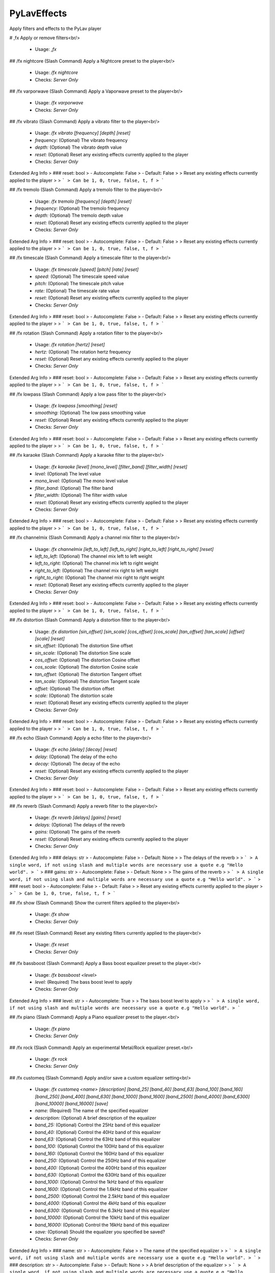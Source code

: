 PyLavEffects
============

Apply filters and effects to the PyLav player

# ,fx
Apply or remove filters<br/>
 - Usage: `,fx`


## /fx nightcore (Slash Command)
Apply a Nightcore preset to the player<br/>
 - Usage: `/fx nightcore`
 - Checks: `Server Only`


## /fx varporwave (Slash Command)
Apply a Vaporwave preset to the player<br/>
 - Usage: `/fx varporwave`
 - Checks: `Server Only`


## /fx vibrato (Slash Command)
Apply a vibrato filter to the player<br/>
 - Usage: `/fx vibrato [frequency] [depth] [reset]`
 - `frequency:` (Optional) The vibrato frequency
 - `depth:` (Optional) The vibrato depth value
 - `reset:` (Optional) Reset any existing effects currently applied to the player

 - Checks: `Server Only`
Extended Arg Info
> ### reset: bool
> - Autocomplete: False
> - Default: False
> 
> Reset any existing effects currently applied to the player
> 
> ```
> Can be 1, 0, true, false, t, f
> ```


## /fx tremolo (Slash Command)
Apply a tremolo filter to the player<br/>
 - Usage: `/fx tremolo [frequency] [depth] [reset]`
 - `frequency:` (Optional) The tremolo frequency
 - `depth:` (Optional) The tremolo depth value
 - `reset:` (Optional) Reset any existing effects currently applied to the player

 - Checks: `Server Only`
Extended Arg Info
> ### reset: bool
> - Autocomplete: False
> - Default: False
> 
> Reset any existing effects currently applied to the player
> 
> ```
> Can be 1, 0, true, false, t, f
> ```


## /fx timescale (Slash Command)
Apply a timescale filter to the player<br/>
 - Usage: `/fx timescale [speed] [pitch] [rate] [reset]`
 - `speed:` (Optional) The timescale speed value
 - `pitch:` (Optional) The timescale pitch value
 - `rate:` (Optional) The timescale rate value
 - `reset:` (Optional) Reset any existing effects currently applied to the player

 - Checks: `Server Only`
Extended Arg Info
> ### reset: bool
> - Autocomplete: False
> - Default: False
> 
> Reset any existing effects currently applied to the player
> 
> ```
> Can be 1, 0, true, false, t, f
> ```


## /fx rotation (Slash Command)
Apply a rotation filter to the player<br/>
 - Usage: `/fx rotation [hertz] [reset]`
 - `hertz:` (Optional) The rotation hertz frequency
 - `reset:` (Optional) Reset any existing effects currently applied to the player

 - Checks: `Server Only`
Extended Arg Info
> ### reset: bool
> - Autocomplete: False
> - Default: False
> 
> Reset any existing effects currently applied to the player
> 
> ```
> Can be 1, 0, true, false, t, f
> ```


## /fx lowpass (Slash Command)
Apply a low pass filter to the player<br/>
 - Usage: `/fx lowpass [smoothing] [reset]`
 - `smoothing:` (Optional) The low pass smoothing value
 - `reset:` (Optional) Reset any existing effects currently applied to the player

 - Checks: `Server Only`
Extended Arg Info
> ### reset: bool
> - Autocomplete: False
> - Default: False
> 
> Reset any existing effects currently applied to the player
> 
> ```
> Can be 1, 0, true, false, t, f
> ```


## /fx karaoke (Slash Command)
Apply a karaoke filter to the player<br/>
 - Usage: `/fx karaoke [level] [mono_level] [filter_band] [filter_width] [reset]`
 - `level:` (Optional) The level value
 - `mono_level:` (Optional) The mono level value
 - `filter_band:` (Optional) The filter band
 - `filter_width:` (Optional) The filter width value
 - `reset:` (Optional) Reset any existing effects currently applied to the player

 - Checks: `Server Only`
Extended Arg Info
> ### reset: bool
> - Autocomplete: False
> - Default: False
> 
> Reset any existing effects currently applied to the player
> 
> ```
> Can be 1, 0, true, false, t, f
> ```


## /fx channelmix (Slash Command)
Apply a channel mix filter to the player<br/>
 - Usage: `/fx channelmix [left_to_left] [left_to_right] [right_to_left] [right_to_right] [reset]`
 - `left_to_left:` (Optional) The channel mix left to left weight
 - `left_to_right:` (Optional) The channel mix left to right weight
 - `right_to_left:` (Optional) The channel mix right to left weight
 - `right_to_right:` (Optional) The channel mix right to right weight
 - `reset:` (Optional) Reset any existing effects currently applied to the player

 - Checks: `Server Only`
Extended Arg Info
> ### reset: bool
> - Autocomplete: False
> - Default: False
> 
> Reset any existing effects currently applied to the player
> 
> ```
> Can be 1, 0, true, false, t, f
> ```


## /fx distortion (Slash Command)
Apply a distortion filter to the player<br/>
 - Usage: `/fx distortion [sin_offset] [sin_scale] [cos_offset] [cos_scale] [tan_offset] [tan_scale] [offset] [scale] [reset]`
 - `sin_offset:` (Optional) The distortion Sine offset
 - `sin_scale:` (Optional) The distortion Sine scale
 - `cos_offset:` (Optional) The distortion Cosine offset
 - `cos_scale:` (Optional) The distortion Cosine scale
 - `tan_offset:` (Optional) The distortion Tangent offset
 - `tan_scale:` (Optional) The distortion Tangent scale
 - `offset:` (Optional) The distortion offset
 - `scale:` (Optional) The distortion scale
 - `reset:` (Optional) Reset any existing effects currently applied to the player

 - Checks: `Server Only`
Extended Arg Info
> ### reset: bool
> - Autocomplete: False
> - Default: False
> 
> Reset any existing effects currently applied to the player
> 
> ```
> Can be 1, 0, true, false, t, f
> ```


## /fx echo (Slash Command)
Apply a echo filter to the player<br/>
 - Usage: `/fx echo [delay] [decay] [reset]`
 - `delay:` (Optional) The delay of the echo
 - `decay:` (Optional) The decay of the echo
 - `reset:` (Optional) Reset any existing effects currently applied to the player

 - Checks: `Server Only`
Extended Arg Info
> ### reset: bool
> - Autocomplete: False
> - Default: False
> 
> Reset any existing effects currently applied to the player
> 
> ```
> Can be 1, 0, true, false, t, f
> ```


## /fx reverb (Slash Command)
Apply a reverb filter to the player<br/>
 - Usage: `/fx reverb [delays] [gains] [reset]`
 - `delays:` (Optional) The delays of the reverb
 - `gains:` (Optional) The gains of the reverb
 - `reset:` (Optional) Reset any existing effects currently applied to the player

 - Checks: `Server Only`
Extended Arg Info
> ### delays: str
> - Autocomplete: False
> - Default: None
> 
> The delays of the reverb
> 
> ```
> A single word, if not using slash and multiple words are necessary use a quote e.g "Hello world".
> ```
> ### gains: str
> - Autocomplete: False
> - Default: None
> 
> The gains of the reverb
> 
> ```
> A single word, if not using slash and multiple words are necessary use a quote e.g "Hello world".
> ```
> ### reset: bool
> - Autocomplete: False
> - Default: False
> 
> Reset any existing effects currently applied to the player
> 
> ```
> Can be 1, 0, true, false, t, f
> ```


## /fx show (Slash Command)
Show the current filters applied to the player<br/>
 - Usage: `/fx show`
 - Checks: `Server Only`


## /fx reset (Slash Command)
Reset any existing filters currently applied to the player<br/>
 - Usage: `/fx reset`
 - Checks: `Server Only`


## /fx bassboost (Slash Command)
Apply a Bass boost equalizer preset to the player.<br/>
 - Usage: `/fx bassboost <level>`
 - `level:` (Required) The bass boost level to apply

 - Checks: `Server Only`
Extended Arg Info
> ### level: str
> - Autocomplete: True
> 
> The bass boost level to apply
> 
> ```
> A single word, if not using slash and multiple words are necessary use a quote e.g "Hello world".
> ```


## /fx piano (Slash Command)
Apply a Piano equalizer preset to the player.<br/>
 - Usage: `/fx piano`
 - Checks: `Server Only`


## /fx rock (Slash Command)
Apply an experimental Metal/Rock equalizer preset.<br/>
 - Usage: `/fx rock`
 - Checks: `Server Only`


## /fx customeq (Slash Command)
Apply and/or save a custom equalizer setting<br/>
 - Usage: `/fx customeq <name> [description] [band_25] [band_40] [band_63] [band_100] [band_160] [band_250] [band_400] [band_630] [band_1000] [band_1600] [band_2500] [band_4000] [band_6300] [band_10000] [band_16000] [save]`
 - `name:` (Required) The name of the specified equalizer
 - `description:` (Optional) A brief description of the equalizer
 - `band_25:` (Optional) Control the 25Hz band of this equalizer
 - `band_40:` (Optional) Control the 40Hz band of this equalizer
 - `band_63:` (Optional) Control the 63Hz band of this equalizer
 - `band_100:` (Optional) Control the 100Hz band of this equalizer
 - `band_160:` (Optional) Control the 160Hz band of this equalizer
 - `band_250:` (Optional) Control the 250Hz band of this equalizer
 - `band_400:` (Optional) Control the 400Hz band of this equalizer
 - `band_630:` (Optional) Control the 630Hz band of this equalizer
 - `band_1000:` (Optional) Control the 1kHz band of this equalizer
 - `band_1600:` (Optional) Control the 1.6kHz band of this equalizer
 - `band_2500:` (Optional) Control the 2.5kHz band of this equalizer
 - `band_4000:` (Optional) Control the 4kHz band of this equalizer
 - `band_6300:` (Optional) Control the 6.3kHz band of this equalizer
 - `band_10000:` (Optional) Control the 10kHz band of this equalizer
 - `band_16000:` (Optional) Control the 16kHz band of this equalizer
 - `save:` (Optional) Should the equalizer you specified be saved?

 - Checks: `Server Only`
Extended Arg Info
> ### name: str
> - Autocomplete: False
> 
> The name of the specified equalizer
> 
> ```
> A single word, if not using slash and multiple words are necessary use a quote e.g "Hello world".
> ```
> ### description: str
> - Autocomplete: False
> - Default: None
> 
> A brief description of the equalizer
> 
> ```
> A single word, if not using slash and multiple words are necessary use a quote e.g "Hello world".
> ```
> ### save: bool
> - Autocomplete: False
> - Default: False
> 
> Should the equalizer you specified be saved?
> 
> ```
> Can be 1, 0, true, false, t, f
> ```


## /fx saveeq (Slash Command)
Save the current applied EQ<br/>
 - Usage: `/fx saveeq <name> [description]`
 - `name:` (Required) The name of the equalizer
 - `description:` (Optional) A brief description of the equalizer

 - Checks: `Server Only`
Extended Arg Info
> ### name: str
> - Autocomplete: False
> 
> The name of the equalizer
> 
> ```
> A single word, if not using slash and multiple words are necessary use a quote e.g "Hello world".
> ```
> ### description: str
> - Autocomplete: False
> - Default: None
> 
> A brief description of the equalizer
> 
> ```
> A single word, if not using slash and multiple words are necessary use a quote e.g "Hello world".
> ```


# ,fxset
Configure the Player behaviour when an effect is set<br/>
 - Usage: `,fxset`
 - Restricted to: `GUILD_OWNER`
 - Checks: `server_only`


## ,fxset version
Show the version of the Cog and PyLav<br/>
 - Usage: `,fxset version`


# ,eq
Configure the Player behaviour when an equalizer preset is set<br/>
 - Usage: `,eq`
 - Restricted to: `GUILD_OWNER`
 - Checks: `server_only`


## ,eq persist
Persist the last used preset<br/>
 - Usage: `,eq persist`


